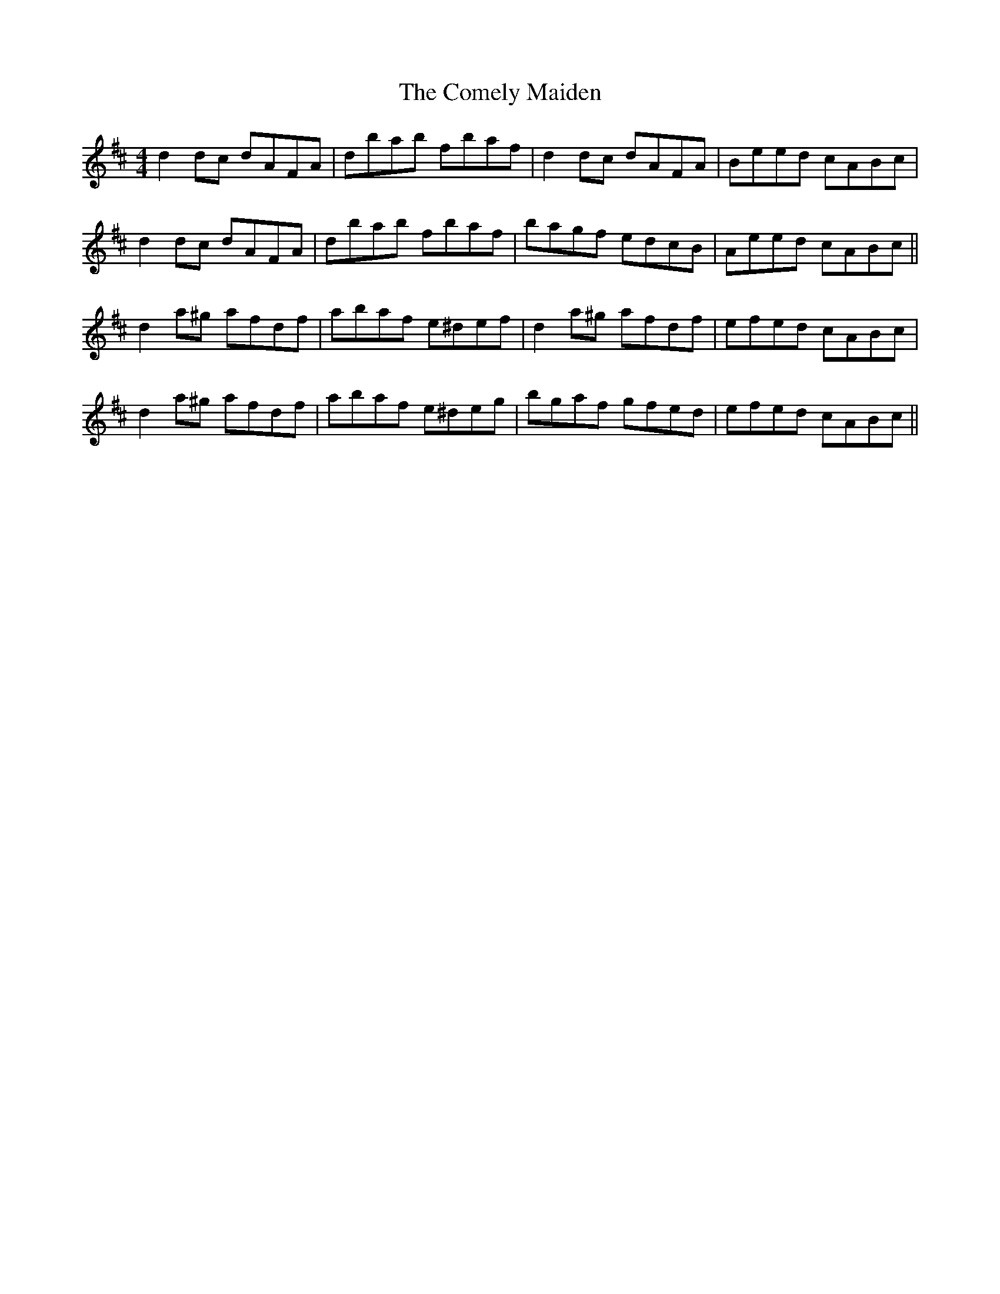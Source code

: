 X: 7822
T: Comely Maiden, The
R: reel
M: 4/4
K: Dmajor
d2dc dAFA|dbab fbaf|d2dc dAFA|Beed cABc|
d2dc dAFA|dbab fbaf|bagf edcB|Aeed cABc||
d2a^g afdf|abaf e^def|d2a^g afdf|efed cABc|
d2 a^g afdf|abaf e^deg|bgaf gfed|efed cABc||

